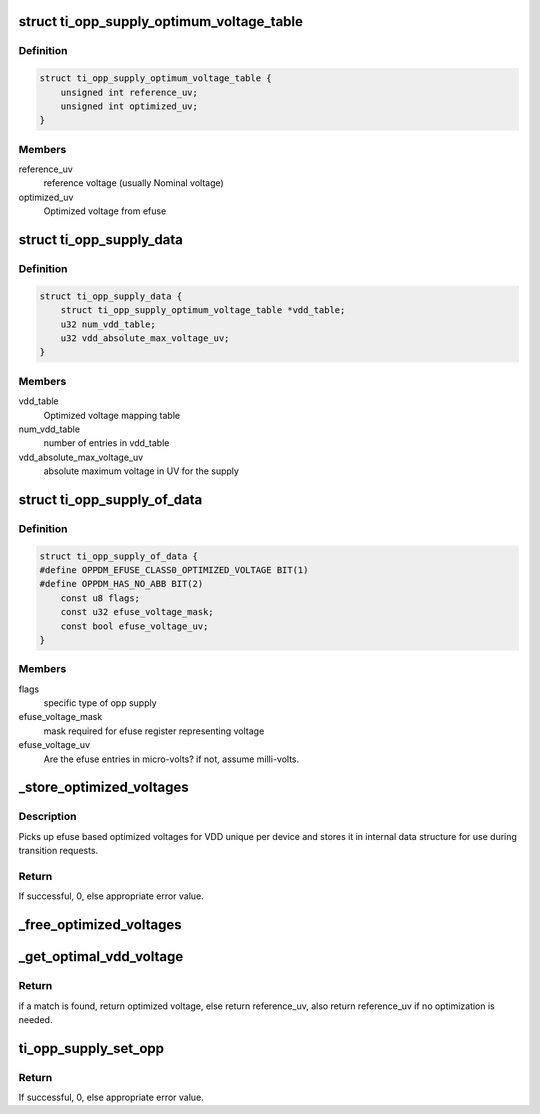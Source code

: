 .. -*- coding: utf-8; mode: rst -*-
.. src-file: drivers/opp/ti-opp-supply.c

.. _`ti_opp_supply_optimum_voltage_table`:

struct ti_opp_supply_optimum_voltage_table
==========================================

.. c:type:: struct ti_opp_supply_optimum_voltage_table

    optimized voltage table

.. _`ti_opp_supply_optimum_voltage_table.definition`:

Definition
----------

.. code-block:: c

    struct ti_opp_supply_optimum_voltage_table {
        unsigned int reference_uv;
        unsigned int optimized_uv;
    }

.. _`ti_opp_supply_optimum_voltage_table.members`:

Members
-------

reference_uv
    reference voltage (usually Nominal voltage)

optimized_uv
    Optimized voltage from efuse

.. _`ti_opp_supply_data`:

struct ti_opp_supply_data
=========================

.. c:type:: struct ti_opp_supply_data

    OMAP specific opp supply data

.. _`ti_opp_supply_data.definition`:

Definition
----------

.. code-block:: c

    struct ti_opp_supply_data {
        struct ti_opp_supply_optimum_voltage_table *vdd_table;
        u32 num_vdd_table;
        u32 vdd_absolute_max_voltage_uv;
    }

.. _`ti_opp_supply_data.members`:

Members
-------

vdd_table
    Optimized voltage mapping table

num_vdd_table
    number of entries in vdd_table

vdd_absolute_max_voltage_uv
    absolute maximum voltage in UV for the supply

.. _`ti_opp_supply_of_data`:

struct ti_opp_supply_of_data
============================

.. c:type:: struct ti_opp_supply_of_data

    device tree match data

.. _`ti_opp_supply_of_data.definition`:

Definition
----------

.. code-block:: c

    struct ti_opp_supply_of_data {
    #define OPPDM_EFUSE_CLASS0_OPTIMIZED_VOLTAGE BIT(1)
    #define OPPDM_HAS_NO_ABB BIT(2)
        const u8 flags;
        const u32 efuse_voltage_mask;
        const bool efuse_voltage_uv;
    }

.. _`ti_opp_supply_of_data.members`:

Members
-------

flags
    specific type of opp supply

efuse_voltage_mask
    mask required for efuse register representing voltage

efuse_voltage_uv
    Are the efuse entries in micro-volts? if not, assume
    milli-volts.

.. _`_store_optimized_voltages`:

_store_optimized_voltages
=========================

.. c:function:: int _store_optimized_voltages(struct device *dev, struct ti_opp_supply_data *data)

    store optimized voltages

    :param struct device \*dev:
        ti opp supply device for which we need to store info

    :param struct ti_opp_supply_data \*data:
        data specific to the device

.. _`_store_optimized_voltages.description`:

Description
-----------

Picks up efuse based optimized voltages for VDD unique per device and
stores it in internal data structure for use during transition requests.

.. _`_store_optimized_voltages.return`:

Return
------

If successful, 0, else appropriate error value.

.. _`_free_optimized_voltages`:

_free_optimized_voltages
========================

.. c:function:: void _free_optimized_voltages(struct device *dev, struct ti_opp_supply_data *data)

    free resources for optvoltages

    :param struct device \*dev:
        device for which we need to free info

    :param struct ti_opp_supply_data \*data:
        data specific to the device

.. _`_get_optimal_vdd_voltage`:

_get_optimal_vdd_voltage
========================

.. c:function:: int _get_optimal_vdd_voltage(struct device *dev, struct ti_opp_supply_data *data, int reference_uv)

    Finds optimal voltage for the supply

    :param struct device \*dev:
        device for which we need to find info

    :param struct ti_opp_supply_data \*data:
        data specific to the device

    :param int reference_uv:
        reference voltage (OPP voltage) for which we need value

.. _`_get_optimal_vdd_voltage.return`:

Return
------

if a match is found, return optimized voltage, else return
reference_uv, also return reference_uv if no optimization is needed.

.. _`ti_opp_supply_set_opp`:

ti_opp_supply_set_opp
=====================

.. c:function:: int ti_opp_supply_set_opp(struct dev_pm_set_opp_data *data)

    do the opp supply transition

    :param struct dev_pm_set_opp_data \*data:
        information on regulators and new and old opps provided by
        opp core to use in transition

.. _`ti_opp_supply_set_opp.return`:

Return
------

If successful, 0, else appropriate error value.

.. This file was automatic generated / don't edit.

